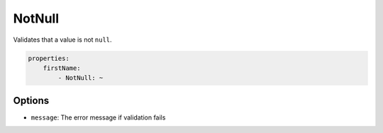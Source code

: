 NotNull
=======

Validates that a value is not ``null``.

.. code-block:: yaml

    properties:
        firstName:
            - NotNull: ~

Options
-------

* ``message``: The error message if validation fails
